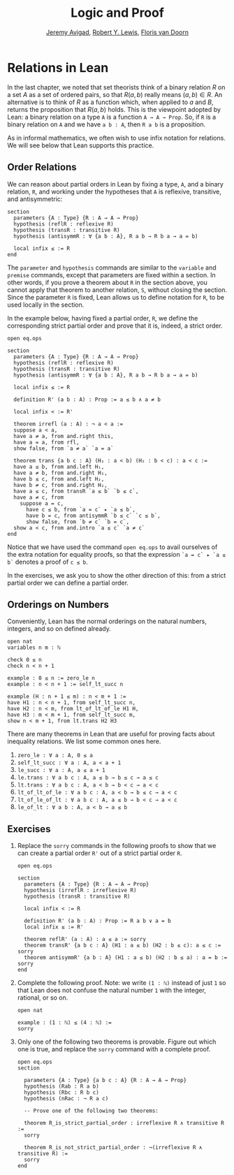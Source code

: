 #+Title: Logic and Proof
#+Author: [[http://www.andrew.cmu.edu/user/avigad][Jeremy Avigad]], [[http://www.andrew.cmu.edu/user/rlewis1/][Robert Y. Lewis]],  [[http://www.contrib.andrew.cmu.edu/~fpv/][Floris van Doorn]]

* Relations in Lean
:PROPERTIES:
  :CUSTOM_ID: Relations_in_Lean
:END:      

In the last chapter, we noted that set theorists think of a binary
relation $R$ on a set $A$ as a set of ordered pairs, so that $R(a, b)$
really means $(a, b) \in R$. An alternative is to think of $R$ as a
function which, when applied to $a$ and $B$, returns the proposition
that $R(a, b)$ holds.  This is the viewpoint adopted by Lean: a binary
relation on a type =A= is a function =A → A → Prop=. So, if =R= is a
binary relation on =A= and we have =a b : A=, then =R a b= is a
proposition.

As in informal mathematics, we often wish to use infix notation for
relations. We will see below that Lean supports this practice.

** Order Relations

We can reason about partial orders in Lean by fixing a type, =A=, and a
binary relation, =R=, and working under the hypotheses that =A= is
reflexive, transitive, and antisymmetric:
#+BEGIN_SRC lean
section
  parameters {A : Type} {R : A → A → Prop}
  hypothesis (reflR : reflexive R)
  hypothesis (transR : transitive R)
  hypothesis (antisymmR : ∀ {a b : A}, R a b → R b a → a = b)

  local infix ≤ := R
end
#+END_SRC
The =parameter= and =hypothesis= commands are similar to the
=variable= and =premise= commands, except that parameters are fixed
within a section. In other words, if you prove a theorem about =R= in
the section above, you cannot apply that theorem to another relation,
=S=, without closing the section. Since the parameter =R= is fixed,
Lean allows us to define notation for =R=, to be used locally in the
section. 

In the example below, having fixed a partial order, =R=, we define the
corresponding strict partial order and prove that it is, indeed, a
strict order.
#+BEGIN_SRC lean
open eq.ops

section
  parameters {A : Type} {R : A → A → Prop}
  hypothesis (reflR : reflexive R)
  hypothesis (transR : transitive R)
  hypothesis (antisymmR : ∀ {a b : A}, R a b → R b a → a = b)

  local infix ≤ := R

  definition R' (a b : A) : Prop := a ≤ b ∧ a ≠ b

  local infix < := R'

  theorem irrefl (a : A) : ¬ a < a :=
  suppose a < a,
  have a ≠ a, from and.right this,
  have a = a, from rfl,
  show false, from `a ≠ a` `a = a`

  theorem trans {a b c : A} (H₁ : a < b) (H₂ : b < c) : a < c :=
  have a ≤ b, from and.left H₁,
  have a ≠ b, from and.right H₁,
  have b ≤ c, from and.left H₂,
  have b ≠ c, from and.right H₂,
  have a ≤ c, from transR `a ≤ b` `b ≤ c`,
  have a ≠ c, from 
    suppose a = c,
      have c ≤ b, from `a = c` ▸ `a ≤ b`,
      have b = c, from antisymmR `b ≤ c` `c ≤ b`,
      show false, from `b ≠ c` `b = c`, 
  show a < c, from and.intro `a ≤ c` `a ≠ c`
end
#+END_SRC

Notice that we have used the command =open eq.ops= to avail ourselves
of the extra notation for equality proofs, so that the expression 
=`a = c` ▸ `a ≤ b`= denotes a proof of =c ≤ b=.

In the exercises, we ask you to show the other direction of this: 
from a strict partial order we can define a partial order.

** Orderings on Numbers

Conveniently, Lean has the normal orderings on the natural numbers,
integers, and so on defined already.

#+BEGIN_SRC lean 
open nat
variables n m : ℕ

check 0 ≤ n
check n < n + 1

example : 0 ≤ n := zero_le n
example : n < n + 1 := self_lt_succ n

example (H : n + 1 ≤ m) : n < m + 1 :=
have H1 : n < n + 1, from self_lt_succ n,
have H2 : n < m, from lt_of_lt_of_le H1 H,
have H3 : m < m + 1, from self_lt_succ m,
show n < m + 1, from lt.trans H2 H3
#+END_SRC

There are many theorems in Lean that are useful for proving facts
about inequality relations. We list some common ones here.

1. =zero_le : ∀ a : A, 0 ≤ a=
2. =self_lt_succ : ∀ a : A, a < a + 1=
3. =le_succ : ∀ a : A, a ≤ a + 1=
4. =le.trans : ∀ a b c : A, a ≤ b → b ≤ c → a ≤ c=
5. =lt.trans : ∀ a b c : A, a < b → b < c → a < c=
6. =lt_of_lt_of_le : ∀ a b c : A, a < b → b ≤ c → a < c=
7. =lt_of_le_of_lt : ∀ a b c : A, a ≤ b → b < c → a < c=
8. =le_of_lt : ∀ a b : A, a < b → a ≤ b=


** Exercises

1. Replace the =sorry= commands in the following proofs to show that
   we can create a partial order =R'= out of a strict partial order =R=.
 
   #+BEGIN_SRC lean
   open eq.ops

   section
     parameters {A : Type} {R : A → A → Prop}
     hypothesis (irreflR : irreflexive R)
     hypothesis (transR : transitive R)
  
     local infix < := R
  
     definition R' (a b : A) : Prop := R a b ∨ a = b
     local infix ≤ := R'
  
     theorem reflR' (a : A) : a ≤ a := sorry
     theorem transR' {a b c : A} (H1 : a ≤ b) (H2 : b ≤ c): a ≤ c := sorry
     theorem antisymmR' {a b : A} (H1 : a ≤ b) (H2 : b ≤ a) : a = b := sorry 
   end
   #+END_SRC

2. Complete the following proof. Note: we write =(1 : ℕ)= instead of
   just =1= so that Lean does not confuse the natural number =1= with
   the integer, rational, or so on.

   #+BEGIN_SRC lean
   open nat

   example : (1 : ℕ) ≤ (4 : ℕ) :=
   sorry
   #+END_SRC

3. Only one of the following two theorems is provable. Figure out which
   one is true, and replace the =sorry= command with a complete proof.

   #+BEGIN_SRC lean 
   open eq.ops
   section

     parameters {A : Type} {a b c : A} {R : A → A → Prop}
     hypothesis (Rab : R a b)
     hypothesis (Rbc : R b c)
     hypothesis (nRac : ¬ R a c)
  
     -- Prove one of the following two theorems:
  
     theorem R_is_strict_partial_order : irreflexive R ∧ transitive R :=
     sorry
  
     theorem R_is_not_strict_partial_order : ¬(irreflexive R ∧ transitive R) :=
     sorry
   end
   #+END_SRC
